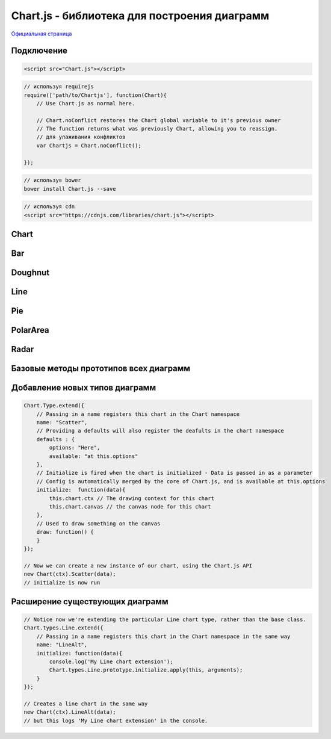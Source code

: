 Chart.js - библиотека для построения диаграмм
=============================================

`Официальная страница <http://www.chartjs.org/>`_

Подключение
-----------

.. code-block:: js

    <script src="Chart.js"></script>

.. code-block:: js

    // используя requirejs
    require(['path/to/Chartjs'], function(Chart){
        // Use Chart.js as normal here.

        // Chart.noConflict restores the Chart global variable to it's previous owner
        // The function returns what was previously Chart, allowing you to reassign.
        // для улаживания конфликтов
        var Chartjs = Chart.noConflict();

    });

.. code-block:: js

    // используя bower
    bower install Chart.js --save

.. code-block:: js

    // используя cdn
    <script src="https://cdnjs.com/libraries/chart.js"></script>


Chart
-----

.. js:class:: Chart(context)

    .. code-block:: js

        <script>
            var ctx = document.getElementById("myChart").getContext("2d");
            var myNewChart = new Chart(ctx).PolarArea(data);
        </script>

        <canvas id="myChart"></canvas>


    .. js:attribute:: defaults.global

        Стандартные настройки для всех видов диаграмм

        .. code-block:: js

            // одиночное изменение парамета
            Chart.defaults.global.animation = false;

            // все параметры
            Chart.defaults.global = {
                // булево - вкл/выкл анимацию
                animation: true,

                // число - количество шагов анимации
                animationSteps: 60,

                // строка - тип анимации
                // linear

                // easeInBack
                // easeInBounce
                // easeInCirc
                // easeInCubic
                // easeInElastic
                // easeInExpo
                // easeInOutElastic
                // easeInOutBack
                // easeInOutBounce
                // easeInOutCirc
                // easeInOutCubic
                // easeInOutExpo
                // easeInOutQuad
                // easeInOutQuart
                // easeInOutQuint
                // easeInOutSine
                // easeInQuad
                // easeInQuart
                // easeInQuint
                // easeInSine

                // easeOutBack
                // easeOutBounce
                // easeOutCirc
                // easeOutCubic
                // easeOutElastic
                // easeOutExpo
                // easeOutQuad
                // easeOutQuart
                // easeOutQuint
                // easeOutSine
                animationEasing: "easeOutQuart",

                // Boolean - If we should show the scale at all
                showScale: true,

                // Boolean - If we want to override with a hard coded scale
                scaleOverride: false,

                // ** Required if scaleOverride is true **
                // Number - The number of steps in a hard coded scale
                scaleSteps: null,
                // Number - The value jump in the hard coded scale
                scaleStepWidth: null,
                // Number - The scale starting value
                scaleStartValue: null,

                // строка - цвет линии
                scaleLineColor: "rgba(0,0,0,.1)",

                // Number - Pixel width of the scale line
                scaleLineWidth: 1,

                // Boolean - Whether to show labels on the scale
                scaleShowLabels: true,

                // Interpolated JS string - can access value
                scaleLabel: "<%=value%>",

                // Boolean - Whether the scale should stick to integers, not floats even if drawing space is there
                scaleIntegersOnly: true,

                // Boolean - Whether the scale should start at zero, or an order of magnitude down from the lowest value
                scaleBeginAtZero: false,

                // String - Scale label font declaration for the scale label
                scaleFontFamily: "'Helvetica Neue', 'Helvetica', 'Arial', sans-serif",

                // Number - Scale label font size in pixels
                scaleFontSize: 12,

                // String - Scale label font weight style
                scaleFontStyle: "normal",

                // строка - цвет заливки
                scaleFontColor: "#666",

                // Boolean - whether or not the chart should be responsive and resize when the browser does.
                responsive: false,

                // Boolean - whether to maintain the starting aspect ratio or not when responsive, if set to false, will take up entire container
                maintainAspectRatio: true,

                // Boolean - Determines whether to draw tooltips on the canvas or not
                showTooltips: true,

                // функция - обработчик вывода подсказки при наведении мышкой на точку диаграммы
                customTooltips: false,
                /*
                 * {
                 *   customTooltips: function(tooltip) {
                 *
                 *       // tooltip will be false if tooltip is not visible or should be hidden
                 *       if (!tooltip) {
                 *           return;
                 *       }
                 *
                 *        // Otherwise, tooltip will be an object with all tooltip properties like:
                 *
                 *       // tooltip.caretHeight
                 *       // tooltip.caretPadding
                 *       // tooltip.chart
                 *       // tooltip.cornerRadius
                 *       // tooltip.fillColor
                 *       // tooltip.font...
                 *       // tooltip.text
                 *       // tooltip.x
                 *       // tooltip.y
                 *       // etc...
                 *
                 *   };
                 */


                // список - список поддерживаемых ивентов
                tooltipEvents: ["mousemove", "touchstart", "touchmove"],

                // String - Tooltip background colour
                tooltipFillColor: "rgba(0,0,0,0.8)",

                // String - Tooltip label font declaration for the scale label
                tooltipFontFamily: "'Helvetica Neue', 'Helvetica', 'Arial', sans-serif",

                // Number - Tooltip label font size in pixels
                tooltipFontSize: 14,

                // String - Tooltip font weight style
                tooltipFontStyle: "normal",

                // String - Tooltip label font colour
                tooltipFontColor: "#fff",

                // String - Tooltip title font declaration for the scale label
                tooltipTitleFontFamily: "'Helvetica Neue', 'Helvetica', 'Arial', sans-serif",

                // Number - Tooltip title font size in pixels
                tooltipTitleFontSize: 14,

                // String - Tooltip title font weight style
                tooltipTitleFontStyle: "bold",

                // String - Tooltip title font colour
                tooltipTitleFontColor: "#fff",

                // Number - pixel width of padding around tooltip text
                tooltipYPadding: 6,

                // Number - pixel width of padding around tooltip text
                tooltipXPadding: 6,

                // Number - Size of the caret on the tooltip
                tooltipCaretSize: 8,

                // Number - Pixel radius of the tooltip border
                tooltipCornerRadius: 6,

                // Number - Pixel offset from point x to tooltip edge
                tooltipXOffset: 10,

                // String - Template string for single tooltips
                tooltipTemplate: "<%if (label){%><%=label%>: <%}%><%= value %>",

                // String - Template string for multiple tooltips
                multiTooltipTemplate: "<%= value %>",

                // Function - Will fire on animation progression.
                onAnimationProgress: function(){},

                // Function - Will fire on animation completion.
                onAnimationComplete: function(){}
            }


    .. js:attribute:: defaults.Bar

        Стандартные настройки для всех диаграмм :ref:`Bar`


    .. js:attribute:: defaults.Doughnut

        Стандартные настройки для всех диаграмм :ref:`Doughnut`


    .. js:attribute:: defaults.Line

        Стандартные настройки для всех диаграмм :ref:`Line`


    .. js:attribute:: defaults.PolarArea

        Стандартные настройки для всех диаграмм :ref:`PolarArea`


    .. js:attribute:: defaults.Radar

        Стандартные настройки для всех диаграмм :ref:`Radar`


    .. js:function:: Bar(data, options)

        Возвращает диаграмму :ref:`Bar`

        * `data` - данные
        * `options` - доп параметры, можно задать глобально в Chart.defaults.Bar


    .. js:function:: Doughnut(data, options)

        Возвращает диаграмму :ref:`Doughnut`

        * `data` - данные
        * `options` - доп параметры, можно задать глобально в Chart.defaults.Doughnut


    .. js:function:: Line(data, options)

        Возвращает диаграмму :ref:`Line`

        * `data` - данные
        * `options` - доп параметры, можно задать глобально в Chart.defaults.Line


    .. js:function:: Pie(data, options)

        Возвращает диаграмму :ref:`Pie`

        * `data` - данные
        * `options` - доп параметры, можно задать глобально в Chart.defaults.Pie


    .. js:function:: PolarArea(data, options)

        Возвращает диаграмму :ref:`PolarArea`

        * `data` - данные
        * `options` - доп параметры, можно задать глобально в Chart.defaults.PolarArea


    .. js:function:: Radar(data, options)

        Возвращает диаграмму :ref:`Radar`

        * `data` - данные
        * `options` - доп параметры, можно задать глобально в Chart.defaults.Radar


.. _Bar:

Bar
---

.. figure:: images/chartjs/bar.png

.. js:class:: Bar

    Диаграмма создается используя :js:func:`Bar`

    .. code-black:: js

        var data = {
            labels: ["January", "February", "March", "April", "May", "June", "July"],
            datasets: [
                {
                    label: "My First dataset",
                    fillColor: "rgba(220,220,220,0.5)",
                    strokeColor: "rgba(220,220,220,0.8)",
                    highlightFill: "rgba(220,220,220,0.75)",
                    highlightStroke: "rgba(220,220,220,1)",
                    data: [65, 59, 80, 81, 56, 55, 40]
                },
                {
                    label: "My Second dataset",
                    fillColor: "rgba(151,187,205,0.5)",
                    strokeColor: "rgba(151,187,205,0.8)",
                    highlightFill: "rgba(151,187,205,0.75)",
                    highlightStroke: "rgba(151,187,205,1)",
                    data: [28, 48, 40, 19, 86, 27, 90]
                }
            ]
        };

        var options = {
            //Boolean - Whether the scale should start at zero, or an order of magnitude down from the lowest value
            scaleBeginAtZero : true,

            //Boolean - Whether grid lines are shown across the chart
            scaleShowGridLines : true,

            //String - Colour of the grid lines
            scaleGridLineColor : "rgba(0,0,0,.05)",

            //Number - Width of the grid lines
            scaleGridLineWidth : 1,

            //Boolean - Whether to show horizontal lines (except X axis)
            scaleShowHorizontalLines: true,

            //Boolean - Whether to show vertical lines (except Y axis)
            scaleShowVerticalLines: true,

            //Boolean - If there is a stroke on each bar
            barShowStroke : true,

            //Number - Pixel width of the bar stroke
            barStrokeWidth : 2,

            //Number - Spacing between each of the X value sets
            barValueSpacing : 5,

            //Number - Spacing between data sets within X values
            barDatasetSpacing : 1,

            //String - A legend template
            legendTemplate : "<ul class=\"<%=name.toLowerCase()%>-legend\"><% for (var i=0; i<datasets.length; i++){%><li><span style=\"background-color:<%=datasets[i].fillColor%>\"></span><%if(datasets[i].label){%><%=datasets[i].label%><%}%></li><%}%></ul>"

        }

        var myBarChart = new Chart(ctx).Bar(data, options);


    .. js:function:: addData(valuesArray, label)

        Добавляет данные в диаграмму, данные также отобразятся визуально.

        .. code-block:: js

            // The values array passed into addData should be one for each dataset in the chart
            myBarChart.addData([40, 60], "August");
            // This new data will now animate at the end of the chart.


    .. js:function:: getBarsAtEvent(event)

        Возвращает данные по ивенту

        .. code-block:: js

            canvas.onclick = function(evt){
                var activeBars = myBarChart.getBarsAtEvent(evt);
                // => activeBars is an array of bars on the canvas that are at the same position as the click event.
            };


    .. js:function:: removeData( )

        Удаляет первый элемент во всех графиках

        .. code-block:: js

            myBarChart.removeData();
            // The chart will remove the first point and animate other points into place


    .. js:function:: update( )

        Перерисовывает диаграмму

        .. code-block:: js

            myBarChart.datasets[0].points[2].value = 50;
            // Would update the first dataset's value of 'March' to be 50
            myBarChart.update();
            // Calling update now animates the position of March from 90 to 50.




.. _Doughnut:

Doughnut
--------

.. figure:: images/chartjs/doughnut.png

.. js:class:: Doughnut()

    Диаграмма создается используя :js:func:`Doughnut`

    .. code-block:: js

        var data = [
            {
                value: 300,
                color:"#F7464A",
                highlight: "#FF5A5E",
                label: "Red"
            },
            {
                value: 50,
                color: "#46BFBD",
                highlight: "#5AD3D1",
                label: "Green"
            },
            {
                value: 100,
                color: "#FDB45C",
                highlight: "#FFC870",
                label: "Yellow"
            }
        ]

        var options = {
            //Boolean - Whether we should show a stroke on each segment
            segmentShowStroke : true,

            //String - The colour of each segment stroke
            segmentStrokeColor : "#fff",

            //Number - The width of each segment stroke
            segmentStrokeWidth : 2,

            //Number - The percentage of the chart that we cut out of the middle
            percentageInnerCutout : 50, // This is 0 for Pie charts

            //Number - Amount of animation steps
            animationSteps : 100,

            //String - Animation easing effect
            animationEasing : "easeOutBounce",

            //Boolean - Whether we animate the rotation of the Doughnut
            animateRotate : true,

            //Boolean - Whether we animate scaling the Doughnut from the centre
            animateScale : false,

            //String - A legend template
            legendTemplate : "<ul class=\"<%=name.toLowerCase()%>-legend\"><% for (var i=0; i<segments.length; i++){%><li><span style=\"background-color:<%=segments[i].fillColor%>\"></span><%if(segments[i].label){%><%=segments[i].label%><%}%></li><%}%></ul>"

        }

        var myDoughnutChart = new Chart(ctx[0]).Doughnut(data,options);


    .. js:function:: addData(segmentData, index)

        Добавляет данные в диаграмму, данные также отобразятся визуально.

        .. code-block:: js

            // An object in the same format as the original data source
            myDoughnutChart.addData({
                value: 130,
                color: "#B48EAD",
                highlight: "#C69CBE",
                label: "Purple"
            });
            // The new segment will now animate in.


    .. js:function:: removeData(index)

        Удаляет элемент во всех графиках

        * `index` - удаляемый индекс, необязательный параметр, если не задан то удалится последний сегмент

        .. code-block:: js

            myDoughnutChart.removeData();
            // The chart will remove the first point and animate other points into place


    .. js:function:: update()

        Перерисовывает диаграмму

        .. code-block:: js

            myDoughnutChart.segments[1].value = 10;
            // Would update the first dataset's value of 'Green' to be 10
            myDoughnutChart.update();
            // Calling update now animates the position of Green from 50 to 10.


.. _Line:

Line
----

.. figure:: images/chartjs/line.png

.. js:class:: Line

    Диаграмма создается используя :js:func:`Line`

    .. code-block:: js

        var data = {
            labels: ["January", "February", "March", "April", "May", "June", "July"],
            datasets: [
                {
                    label: "My First dataset",
                    fillColor: "rgba(220,220,220,0.2)",
                    strokeColor: "rgba(220,220,220,1)",
                    pointColor: "rgba(220,220,220,1)",
                    pointStrokeColor: "#fff",
                    pointHighlightFill: "#fff",
                    pointHighlightStroke: "rgba(220,220,220,1)",
                    data: [65, 59, 80, 81, 56, 55, 40]
                },
                {
                    label: "My Second dataset",
                    fillColor: "rgba(151,187,205,0.2)",
                    strokeColor: "rgba(151,187,205,1)",
                    pointColor: "rgba(151,187,205,1)",
                    pointStrokeColor: "#fff",
                    pointHighlightFill: "#fff",
                    pointHighlightStroke: "rgba(151,187,205,1)",
                    data: [28, 48, 40, 19, 86, 27, 90]
                }
            ]
        };

        var options = {

            ///Boolean - Whether grid lines are shown across the chart
            scaleShowGridLines : true,

            //String - Colour of the grid lines
            scaleGridLineColor : "rgba(0,0,0,.05)",

            //Number - Width of the grid lines
            scaleGridLineWidth : 1,

            //Boolean - Whether to show horizontal lines (except X axis)
            scaleShowHorizontalLines: true,

            //Boolean - Whether to show vertical lines (except Y axis)
            scaleShowVerticalLines: true,

            //Boolean - Whether the line is curved between points
            bezierCurve : true,

            //Number - Tension of the bezier curve between points
            bezierCurveTension : 0.4,

            //Boolean - Whether to show a dot for each point
            pointDot : true,

            //Number - Radius of each point dot in pixels
            pointDotRadius : 4,

            //Number - Pixel width of point dot stroke
            pointDotStrokeWidth : 1,

            //Number - amount extra to add to the radius to cater for hit detection outside the drawn point
            pointHitDetectionRadius : 20,

            //Boolean - Whether to show a stroke for datasets
            datasetStroke : true,

            //Number - Pixel width of dataset stroke
            datasetStrokeWidth : 2,

            //Boolean - Whether to fill the dataset with a colour
            datasetFill : true,

            //String - A legend template
            legendTemplate : "<ul class=\"<%=name.toLowerCase()%>-legend\"><% for (var i=0; i<datasets.length; i++){%><li><span style=\"background-color:<%=datasets[i].strokeColor%>\"></span><%if(datasets[i].label){%><%=datasets[i].label%><%}%></li><%}%></ul>"

        };

        var myLineChart = new Chart(ctx).Line(data, options);


    .. js:function:: addData(valuesArray, label)

        Добавляет данные в диаграмму, данные также отобразятся визуально.

        .. code-block:: js

            // The values array passed into addData should be one for each dataset in the chart
            myLineChart.addData([40, 60], "August");
            // This new data will now animate at the end of the chart.


    .. js:function:: getPointsAtEvent(event)

        Возвращает данные по ивенту

        .. code-block:: js

            canvas.onclick = function(evt){
                var activePoints = myLineChart.getPointsAtEvent(evt);
                // => activePoints is an array of points on the canvas that are at the same position as the click event.
            };


    .. js:function:: removeData( )

        Удаляет первый элемент во всех графиках

        .. code-block:: js

            myLineChart.removeData();
            // The chart will remove the first point and animate other points into place


    .. js:function:: update( )

        Перерисовывает диаграмму

        .. code-block:: js

            myLineChart.datasets[0].points[2].value = 50;
            // Would update the first dataset's value of 'March' to be 50
            myLineChart.update();
            // Calling update now animates the position of March from 90 to 50.


.. _Pie:

Pie
---

.. figure:: images/chartjs/pie.png

.. js:class:: Pie()

    Диаграмма создается используя :js:func:`Pie`

    .. code-block:: js

        var data = [
            {
                value: 300,
                color:"#F7464A",
                highlight: "#FF5A5E",
                label: "Red"
            },
            {
                value: 50,
                color: "#46BFBD",
                highlight: "#5AD3D1",
                label: "Green"
            },
            {
                value: 100,
                color: "#FDB45C",
                highlight: "#FFC870",
                label: "Yellow"
            }
        ]

        var options = {
            //Boolean - Whether we should show a stroke on each segment
            segmentShowStroke : true,

            //String - The colour of each segment stroke
            segmentStrokeColor : "#fff",

            //Number - The width of each segment stroke
            segmentStrokeWidth : 2,

            //Number - The percentage of the chart that we cut out of the middle
            percentageInnerCutout : 50, // This is 0 for Pie charts

            //Number - Amount of animation steps
            animationSteps : 100,

            //String - Animation easing effect
            animationEasing : "easeOutBounce",

            //Boolean - Whether we animate the rotation of the Doughnut
            animateRotate : true,

            //Boolean - Whether we animate scaling the Doughnut from the centre
            animateScale : false,

            //String - A legend template
            legendTemplate : "<ul class=\"<%=name.toLowerCase()%>-legend\"><% for (var i=0; i<segments.length; i++){%><li><span style=\"background-color:<%=segments[i].fillColor%>\"></span><%if(segments[i].label){%><%=segments[i].label%><%}%></li><%}%></ul>"

        }

        var myPieChart = new Chart(ctx[0]).Pie(data,options);


    .. js:function:: addData(segmentData, index)

        Добавляет данные в диаграмму, данные также отобразятся визуально.

        .. code-block:: js

            // An object in the same format as the original data source
            myPieChart.addData({
                value: 130,
                color: "#B48EAD",
                highlight: "#C69CBE",
                label: "Purple"
            });
            // The new segment will now animate in.


    .. js:function:: removeData(index)

        Удаляет элемент во всех графиках

        * `index` - удаляемый индекс, необязательный параметр, если не задан то удалится последний сегмент

        .. code-block:: js

            myPieChart.removeData();
            // The chart will remove the first point and animate other points into place


    .. js:function:: update()

        Перерисовывает диаграмму

        .. code-block:: js

            myPieChart.segments[1].value = 10;
            // Would update the first dataset's value of 'Green' to be 10
            myPieChart.update();
            // Calling update now animates the position of Green from 50 to 10.

.. _PolarArea:

PolarArea
---------

.. figure:: images/chartjs/polar_area.png

.. js:class:: PolarArea()

    Диаграмма создается используя :js:func:`PolarArea`

    .. code-block:: js

        var data = [
            {
                value: 300,
                color:"#F7464A",
                highlight: "#FF5A5E",
                label: "Red"
            }, {
                value: 50,
                color: "#46BFBD",
                highlight: "#5AD3D1",
                label: "Green"
            }, {
                value: 100,
                color: "#FDB45C",
                highlight: "#FFC870",
                label: "Yellow"
            }, {
                value: 40,
                color: "#949FB1",
                highlight: "#A8B3C5",
                label: "Grey"
            }, {
                value: 120,
                color: "#4D5360",
                highlight: "#616774",
                label: "Dark Grey"
            }
        ];

        var options = {
            //Boolean - Show a backdrop to the scale label
            scaleShowLabelBackdrop : true,

            //String - The colour of the label backdrop
            scaleBackdropColor : "rgba(255,255,255,0.75)",

            // Boolean - Whether the scale should begin at zero
            scaleBeginAtZero : true,

            //Number - The backdrop padding above & below the label in pixels
            scaleBackdropPaddingY : 2,

            //Number - The backdrop padding to the side of the label in pixels
            scaleBackdropPaddingX : 2,

            //Boolean - Show line for each value in the scale
            scaleShowLine : true,

            //Boolean - Stroke a line around each segment in the chart
            segmentShowStroke : true,

            //String - The colour of the stroke on each segement.
            segmentStrokeColor : "#fff",

            //Number - The width of the stroke value in pixels
            segmentStrokeWidth : 2,

            //Number - Amount of animation steps
            animationSteps : 100,

            //String - Animation easing effect.
            animationEasing : "easeOutBounce",

            //Boolean - Whether to animate the rotation of the chart
            animateRotate : true,

            //Boolean - Whether to animate scaling the chart from the centre
            animateScale : false,

            //String - A legend template
            legendTemplate : "<ul class=\"<%=name.toLowerCase()%>-legend\"><% for (var i=0; i<segments.length; i++){%><li><span style=\"background-color:<%=segments[i].fillColor%>\"></span><%if(segments[i].label){%><%=segments[i].label%><%}%></li><%}%></ul>"

        }

        var myPolarArea = new Chart(ctx).PolarArea(data, options);


    .. js:function:: addData(segmentData, index)

        Добавляет данные в диаграмму, данные также отобразятся визуально.

        .. code-block:: js

            // An object in the same format as the original data source
            myPolarAreaChart.addData({
                value: 130,
                color: "#B48EAD",
                highlight: "#C69CBE",
                label: "Purple"
            });
            // The new segment will now animate in.


    .. js:function:: getSegmentsAtEvent(event)

        Возвращает данные по ивенту

        .. code-block:: js

            canvas.onclick = function(evt){
                var activePoints = myPolarAreaChart.getSegmentsAtEvent(evt);
                // => activePoints is an array of segments on the canvas that are at the same position as the click event.
            };


    .. js:function:: removeData(index)

        Удаляет элемент во всех графиках

        * `index` - удаляемый индекс, необязательный параметр, если не задан то удалится последний сегмент

        .. code-block:: js

            myRadarChart.removeData();
            // The chart will remove the first point and animate other points into place


    .. js:function:: update()

        Перерисовывает диаграмму

        .. code-block:: js

            myPolarAreaChart.segments[1].value = 10;
            // Would update the first dataset's value of 'Green' to be 10
            myPolarAreaChart.update();
            // Calling update now animates the position of Green from 50 to 10.


.. _Radar:

Radar
-----

.. figure:: images/chartjs/radar.png

.. js:class:: Radar()

    Диаграмма создается используя :js:func:`Radar`

    .. code-block:: js

        var data = {
            labels: ["Eating", "Drinking", "Sleeping", "Designing", "Coding", "Cycling", "Running"],
            datasets: [
                {
                    label: "My First dataset",
                    fillColor: "rgba(220,220,220,0.2)",
                    strokeColor: "rgba(220,220,220,1)",
                    pointColor: "rgba(220,220,220,1)",
                    pointStrokeColor: "#fff",
                    pointHighlightFill: "#fff",
                    pointHighlightStroke: "rgba(220,220,220,1)",
                    data: [65, 59, 90, 81, 56, 55, 40]
                },
                {
                    label: "My Second dataset",
                    fillColor: "rgba(151,187,205,0.2)",
                    strokeColor: "rgba(151,187,205,1)",
                    pointColor: "rgba(151,187,205,1)",
                    pointStrokeColor: "#fff",
                    pointHighlightFill: "#fff",
                    pointHighlightStroke: "rgba(151,187,205,1)",
                    data: [28, 48, 40, 19, 96, 27, 100]
                }
            ]
        };

        var options = {
            //Boolean - Whether to show lines for each scale point
            scaleShowLine : true,

            //Boolean - Whether we show the angle lines out of the radar
            angleShowLineOut : true,

            //Boolean - Whether to show labels on the scale
            scaleShowLabels : false,

            // Boolean - Whether the scale should begin at zero
            scaleBeginAtZero : true,

            //String - Colour of the angle line
            angleLineColor : "rgba(0,0,0,.1)",

            //Number - Pixel width of the angle line
            angleLineWidth : 1,

            //String - Point label font declaration
            pointLabelFontFamily : "'Arial'",

            //String - Point label font weight
            pointLabelFontStyle : "normal",

            //Number - Point label font size in pixels
            pointLabelFontSize : 10,

            //String - Point label font colour
            pointLabelFontColor : "#666",

            //Boolean - Whether to show a dot for each point
            pointDot : true,

            //Number - Radius of each point dot in pixels
            pointDotRadius : 3,

            //Number - Pixel width of point dot stroke
            pointDotStrokeWidth : 1,

            //Number - amount extra to add to the radius to cater for hit detection outside the drawn point
            pointHitDetectionRadius : 20,

            //Boolean - Whether to show a stroke for datasets
            datasetStroke : true,

            //Number - Pixel width of dataset stroke
            datasetStrokeWidth : 2,

            //Boolean - Whether to fill the dataset with a colour
            datasetFill : true,

            //String - A legend template
            legendTemplate : "<ul class=\"<%=name.toLowerCase()%>-legend\"><% for (var i=0; i<datasets.length; i++){%><li><span style=\"background-color:<%=datasets[i].strokeColor%>\"></span><%if(datasets[i].label){%><%=datasets[i].label%><%}%></li><%}%></ul>"

        }

        var myRadarChart = new Chart(ctx).Radar(data, options);


    .. js:function:: addData(valuesArray, label)

        Добавляет данные в диаграмму, данные также отобразятся визуально.

        .. code-block:: js

            // The values array passed into addData should be one for each dataset in the chart
            myRadarChart.addData([40, 60], "August");
            // This new data will now animate at the end of the chart.


    .. js:function:: getPointsAtEvent(event)

        Возвращает данные по ивенту

        .. code-block:: js

            canvas.onclick = function(evt){
                var activePoints = myRadarChart.getPointsAtEvent(evt);
                // => activePoints is an array of points on the canvas that are at the same position as the click event.
            };


    .. js:function:: removeData( )

        Удаляет первый элемент во всех графиках

        .. code-block:: js

            myRadarChart.removeData();
            // The chart will remove the first point and animate other points into place


    .. js:function:: update( )

        Перерисовывает диаграмму

        .. code-block:: js

            myRadarChart.datasets[0].points[2].value = 50;
            // Would update the first dataset's value of 'March' to be 50
            myRadarChart.update();
            // Calling update now animates the position of March from 90 to 50.


Базовые методы прототипов всех диаграмм
---------------------------------------

.. js:function:: clear()

    Очищает канвас


.. js:function:: destroy()

    Удаляет диаграмму


.. js:function:: generateLegend()

    Возвращает HTML, сгенерированная легенда для диаграммы

    .. code-block:: js

        document.getElementById("legendDiv").innerHTML = myLineChart.generateLegend();


.. js:function:: resize()

    Изменяет размер канваса


.. js:function:: stop()

    Останавливает анимацию


.. js:function:: toBase64Image()

    Возвращает изображение диаграммы, закодированное в base 64


Добавление новых типов диаграмм
-------------------------------

.. code-block:: js

    Chart.Type.extend({
        // Passing in a name registers this chart in the Chart namespace
        name: "Scatter",
        // Providing a defaults will also register the deafults in the chart namespace
        defaults : {
            options: "Here",
            available: "at this.options"
        },
        // Initialize is fired when the chart is initialized - Data is passed in as a parameter
        // Config is automatically merged by the core of Chart.js, and is available at this.options
        initialize:  function(data){
            this.chart.ctx // The drawing context for this chart
            this.chart.canvas // the canvas node for this chart
        },
        // Used to draw something on the canvas
        draw: function() {
        }
    });

    // Now we can create a new instance of our chart, using the Chart.js API
    new Chart(ctx).Scatter(data);
    // initialize is now run


Расширение существующих диаграмм
--------------------------------

.. code-block:: js

    // Notice now we're extending the particular Line chart type, rather than the base class.
    Chart.types.Line.extend({
        // Passing in a name registers this chart in the Chart namespace in the same way
        name: "LineAlt",
        initialize: function(data){
            console.log('My Line chart extension');
            Chart.types.Line.prototype.initialize.apply(this, arguments);
        }
    });

    // Creates a line chart in the same way
    new Chart(ctx).LineAlt(data);
    // but this logs 'My Line chart extension' in the console.